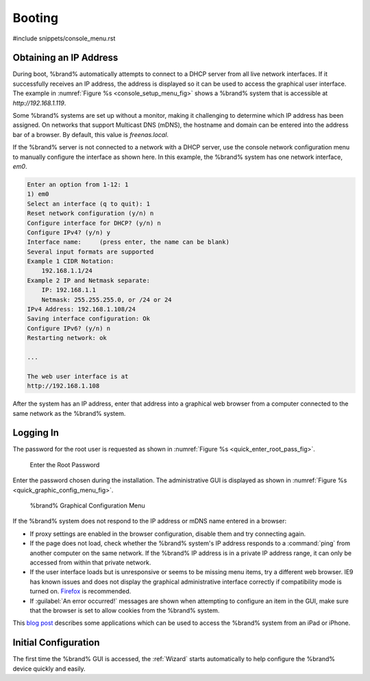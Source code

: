 .. _Booting:

Booting
-------

#include snippets/console_menu.rst


.. _Obtaining_an_IP_Address:

Obtaining an IP Address
^^^^^^^^^^^^^^^^^^^^^^^

During boot, %brand% automatically attempts to connect to a DHCP
server from all live network interfaces. If it successfully receives
an IP address, the address is displayed so it can be used to access
the graphical user interface. The example in
:numref:`Figure %s <console_setup_menu_fig>` shows a
%brand% system that is accessible at *http://192.168.1.119*.

Some %brand% systems are set up without a monitor, making it
challenging to determine which IP address has been assigned. On
networks that support Multicast DNS (mDNS), the hostname and domain
can be entered into the address bar of a browser. By default, this
value is *freenas.local*.

If the %brand% server is not connected to a network with a DHCP
server, use the console network configuration menu to manually
configure the interface as shown here. In this example, the %brand%
system has one network interface, *em0*.


.. code-block:: none

   Enter an option from 1-12: 1
   1) em0
   Select an interface (q to quit): 1
   Reset network configuration (y/n) n
   Configure interface for DHCP? (y/n) n
   Configure IPv4? (y/n) y
   Interface name:     (press enter, the name can be blank)
   Several input formats are supported
   Example 1 CIDR Notation:
       192.168.1.1/24
   Example 2 IP and Netmask separate:
       IP: 192.168.1.1
       Netmask: 255.255.255.0, or /24 or 24
   IPv4 Address: 192.168.1.108/24
   Saving interface configuration: Ok
   Configure IPv6? (y/n) n
   Restarting network: ok

   ...

   The web user interface is at
   http://192.168.1.108


After the system has an IP address, enter that address into a
graphical web browser from a computer connected to the same network as
the %brand% system.

.. _Logging_In:

Logging In
^^^^^^^^^^

The password for the root user is requested as shown in
:numref:`Figure %s <quick_enter_root_pass_fig>`.


.. _quick_enter_root_pass_fig:

.. figure:: images/quick-login.png

   Enter the Root Password


Enter the password chosen during the installation. The administrative
GUI is displayed as shown in
:numref:`Figure %s <quick_graphic_config_menu_fig>`.


.. _quick_graphic_config_menu_fig:

.. figure:: images/initial1c.png

   %brand% Graphical Configuration Menu


If the %brand% system does not respond to the IP address or mDNS name
entered in a browser:

* If proxy settings are enabled in the browser configuration, disable
  them and try connecting again.

* If the page does not load, check whether the %brand% system's IP
  address responds to a :command:`ping` from another computer on the
  same network. If the %brand% IP address is in a private IP address
  range, it can only be accessed from within that private network.

* If the user interface loads but is unresponsive or seems to be
  missing menu items, try a different web browser. IE9 has known
  issues and does not display the graphical administrative interface
  correctly if compatibility mode is turned on.
  `Firefox <https://www.mozilla.org/en-US/firefox/all/>`__ is
  recommended.

* If :guilabel:`An error occurred!` messages are shown when attempting
  to configure an item in the GUI, make sure that the browser is set
  to allow cookies from the %brand% system.

This `blog post
<http://fortysomethinggeek.blogspot.com/2012/10/ipad-iphone-connect-with-freenas-or-any.html>`__
describes some applications which can be used to access the %brand%
system from an iPad or iPhone.


Initial Configuration
^^^^^^^^^^^^^^^^^^^^^

The first time the %brand% GUI is accessed, the :ref:`Wizard` starts
automatically to help configure the %brand% device quickly and easily.

